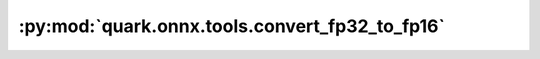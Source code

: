 :py:mod:`quark.onnx.tools.convert_fp32_to_fp16`
===============================================

.. py:module:: quark.onnx.tools.convert_fp32_to_fp16

.. autoapi-nested-parse::

   Convert tensor float type in the ONNX ModelProto input to tensor float16.

   :param model: ONNX ModelProto object
   :param disable_shape_infer: Type/shape information is needed for conversion to work.
                               Set to True only if the model already has type/shape information for all tensors.
   :return: converted ONNX ModelProto object

   Examples:

   ::

       Example 1: Convert ONNX ModelProto object:
       import float16
       new_onnx_model = float16.convert_float_to_float16(onnx_model)

       Example 2: Convert ONNX model binary file:
       import onnx
       import float16
       onnx_model = onnx.load_model('model.onnx')
       new_onnx_model = float16.convert_float_to_float16(onnx_model)
       onnx.save_model(new_onnx_model, 'new_model.onnx')

   Use the convert_float32_to_float16.py to convert a float32 model to a float16 model:

   ```
   python convert_fp32_to_fp16.py --input $FLOAT_32_ONNX_MODEL_PATH --output $FLOAT_16_ONNX_MODEL_PATH
   ```

   The conversion from float32 models to float16 models may result in
   the generation of unnecessary operations such as casts in the model.
   It is recommended to use onnx-simplifier to remove these redundant nodes.



